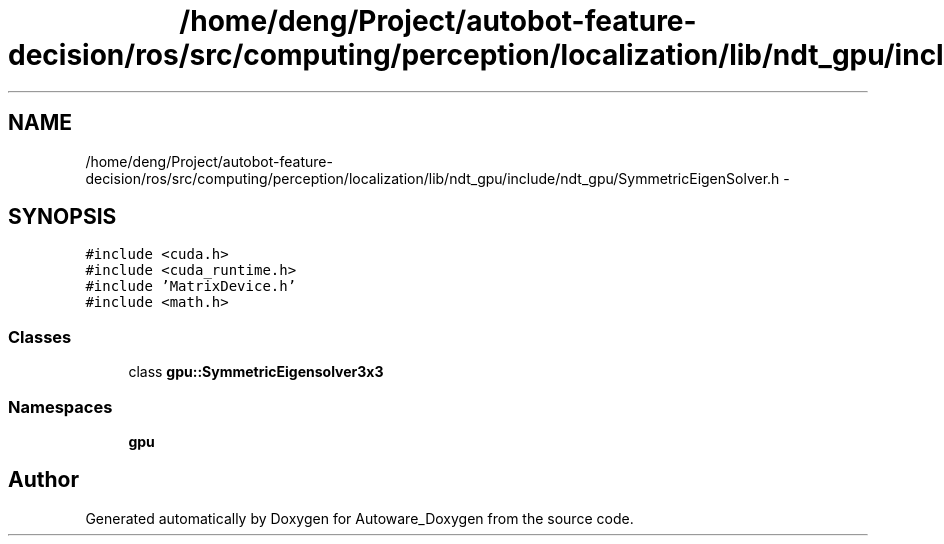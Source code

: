 .TH "/home/deng/Project/autobot-feature-decision/ros/src/computing/perception/localization/lib/ndt_gpu/include/ndt_gpu/SymmetricEigenSolver.h" 3 "Fri May 22 2020" "Autoware_Doxygen" \" -*- nroff -*-
.ad l
.nh
.SH NAME
/home/deng/Project/autobot-feature-decision/ros/src/computing/perception/localization/lib/ndt_gpu/include/ndt_gpu/SymmetricEigenSolver.h \- 
.SH SYNOPSIS
.br
.PP
\fC#include <cuda\&.h>\fP
.br
\fC#include <cuda_runtime\&.h>\fP
.br
\fC#include 'MatrixDevice\&.h'\fP
.br
\fC#include <math\&.h>\fP
.br

.SS "Classes"

.in +1c
.ti -1c
.RI "class \fBgpu::SymmetricEigensolver3x3\fP"
.br
.in -1c
.SS "Namespaces"

.in +1c
.ti -1c
.RI " \fBgpu\fP"
.br
.in -1c
.SH "Author"
.PP 
Generated automatically by Doxygen for Autoware_Doxygen from the source code\&.
